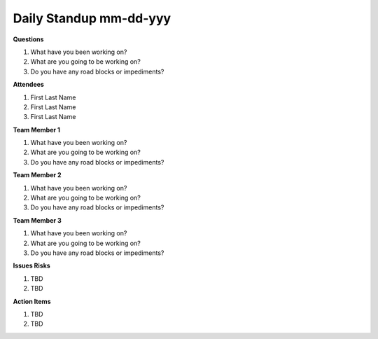 Daily Standup mm-dd-yyy
================================

**Questions**

1. What have you been working on?
2. What are you going to be working on?
3. Do you have any road blocks or impediments?

**Attendees**

1. First Last Name
2. First Last Name
3. First Last Name

**Team Member 1**

1. What have you been working on?
2. What are you going to be working on?
3. Do you have any road blocks or impediments?

**Team Member 2**

1. What have you been working on?
2. What are you going to be working on?
3. Do you have any road blocks or impediments?

**Team Member 3**

1. What have you been working on?
2. What are you going to be working on?
3. Do you have any road blocks or impediments?

**Issues Risks** 

1. TBD
2. TBD

**Action Items**

1. TBD
2. TBD 
